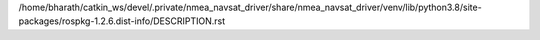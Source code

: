 /home/bharath/catkin_ws/devel/.private/nmea_navsat_driver/share/nmea_navsat_driver/venv/lib/python3.8/site-packages/rospkg-1.2.6.dist-info/DESCRIPTION.rst